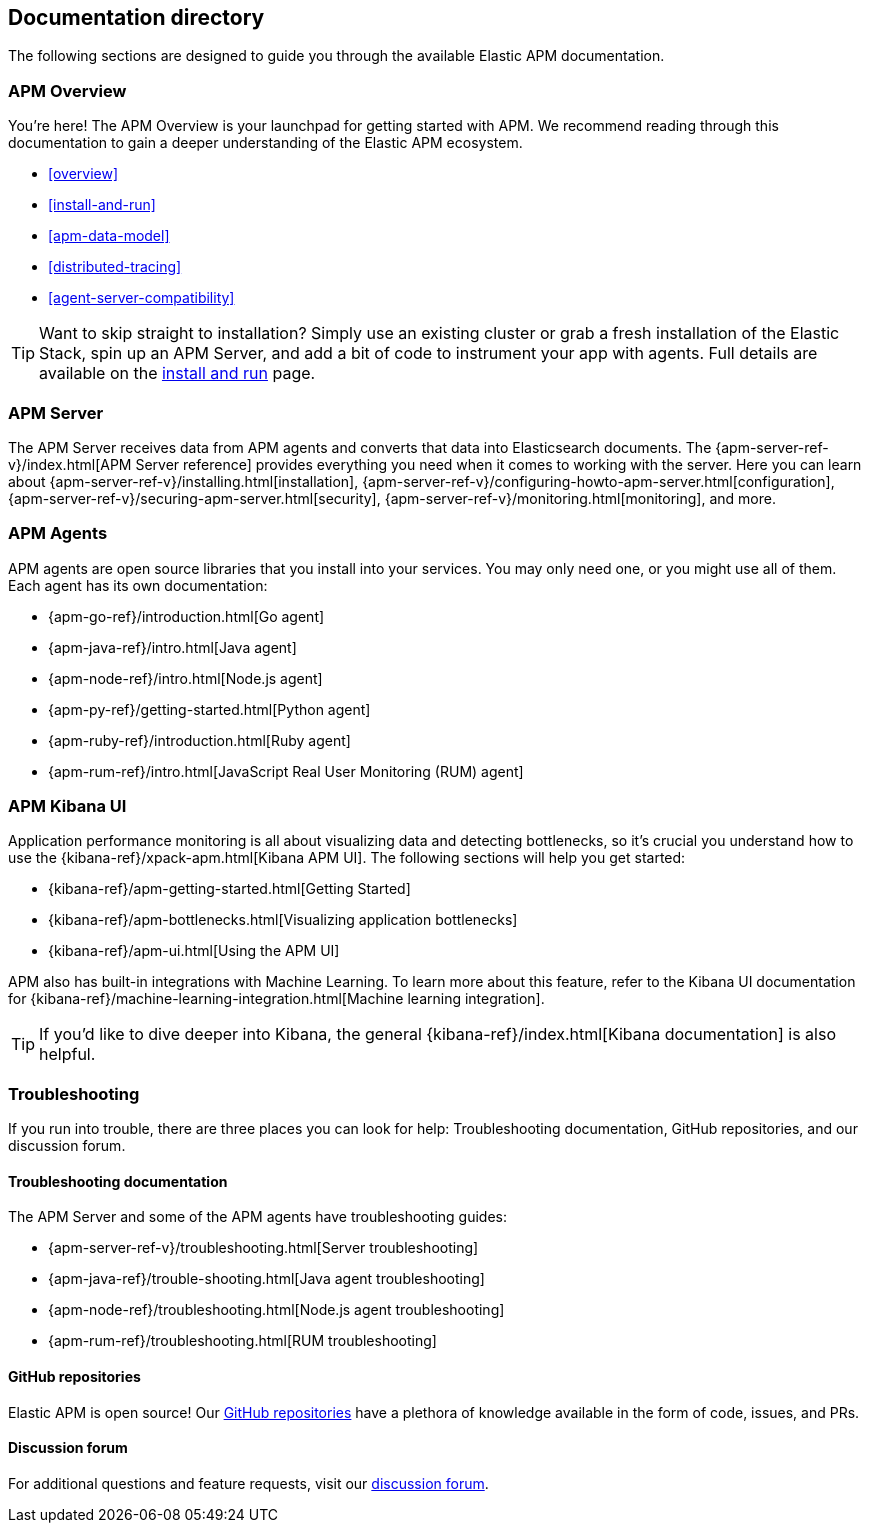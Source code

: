 [[doc-directory]]
== Documentation directory

The following sections are designed to guide you through the available Elastic APM documentation.

[float]
=== APM Overview

You're here!
The APM Overview is your launchpad for getting started with APM.
We recommend reading through this documentation to gain a deeper understanding of the Elastic APM ecosystem.

* <<overview>>
* <<install-and-run>>
* <<apm-data-model>>
* <<distributed-tracing>>
* <<agent-server-compatibility>>

TIP: Want to skip straight to installation?
Simply use an existing cluster or grab a fresh installation of the Elastic Stack,
spin up an APM Server, and add a bit of code to instrument your app with agents.
Full details are available on the <<install-and-run,install and run>> page.

[float]
=== APM Server

The APM Server receives data from APM agents and converts that data into Elasticsearch documents.
The {apm-server-ref-v}/index.html[APM Server reference] provides everything you need when it comes to working with the server.
Here you can learn about {apm-server-ref-v}/installing.html[installation],
{apm-server-ref-v}/configuring-howto-apm-server.html[configuration],
{apm-server-ref-v}/securing-apm-server.html[security],
{apm-server-ref-v}/monitoring.html[monitoring], and more.

[float]
=== APM Agents

APM agents are open source libraries that you install into your services.
You may only need one, or you might use all of them.
Each agent has its own documentation:

* {apm-go-ref}/introduction.html[Go agent]
* {apm-java-ref}/intro.html[Java agent]
* {apm-node-ref}/intro.html[Node.js agent]
* {apm-py-ref}/getting-started.html[Python agent]
* {apm-ruby-ref}/introduction.html[Ruby agent]
* {apm-rum-ref}/intro.html[JavaScript Real User Monitoring (RUM) agent]

[float]
=== APM Kibana UI

Application performance monitoring is all about visualizing data and detecting bottlenecks, so it's crucial you understand how to use the {kibana-ref}/xpack-apm.html[Kibana APM UI]. The following sections will help you get started:

* {kibana-ref}/apm-getting-started.html[Getting Started]
* {kibana-ref}/apm-bottlenecks.html[Visualizing application bottlenecks]
* {kibana-ref}/apm-ui.html[Using the APM UI]

APM also has built-in integrations with Machine Learning. To learn more about this feature, refer to the Kibana UI documentation for {kibana-ref}/machine-learning-integration.html[Machine learning integration].

TIP: If you'd like to dive deeper into Kibana, the general {kibana-ref}/index.html[Kibana documentation] is also helpful.

[float]
=== Troubleshooting

If you run into trouble, there are three places you can look for help:
Troubleshooting documentation, GitHub repositories, and our discussion forum.

[float]
==== Troubleshooting documentation

The APM Server and some of the APM agents have troubleshooting guides:

* {apm-server-ref-v}/troubleshooting.html[Server troubleshooting]
* {apm-java-ref}/trouble-shooting.html[Java agent troubleshooting]
* {apm-node-ref}/troubleshooting.html[Node.js agent troubleshooting]
* {apm-rum-ref}/troubleshooting.html[RUM troubleshooting]

[float]
==== GitHub repositories

Elastic APM is open source! Our https://github.com/elastic?utf8=%E2%9C%93&q=apm[GitHub repositories] have a plethora of knowledge available in the form of code, issues, and PRs.

[float]
==== Discussion forum

For additional questions and feature requests,
visit our https://discuss.elastic.co/c/apm[discussion forum].
